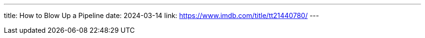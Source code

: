 ---
title: How to Blow Up a Pipeline
date: 2024-03-14
link: https://www.imdb.com/title/tt21440780/
---
